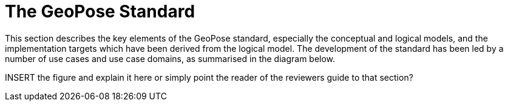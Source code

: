 [[rg-geopose-swg-process]]

= The GeoPose Standard

This section describes the key elements of the GeoPose standard, especially the conceptual and logical models, and the implementation targets which have been derived from the logical model. The development of the standard has been led by a number of use cases and use case domains, as summarised in the diagram below.

INSERT the figure and explain it here or simply point the reader of the reviewers guide to that section?
